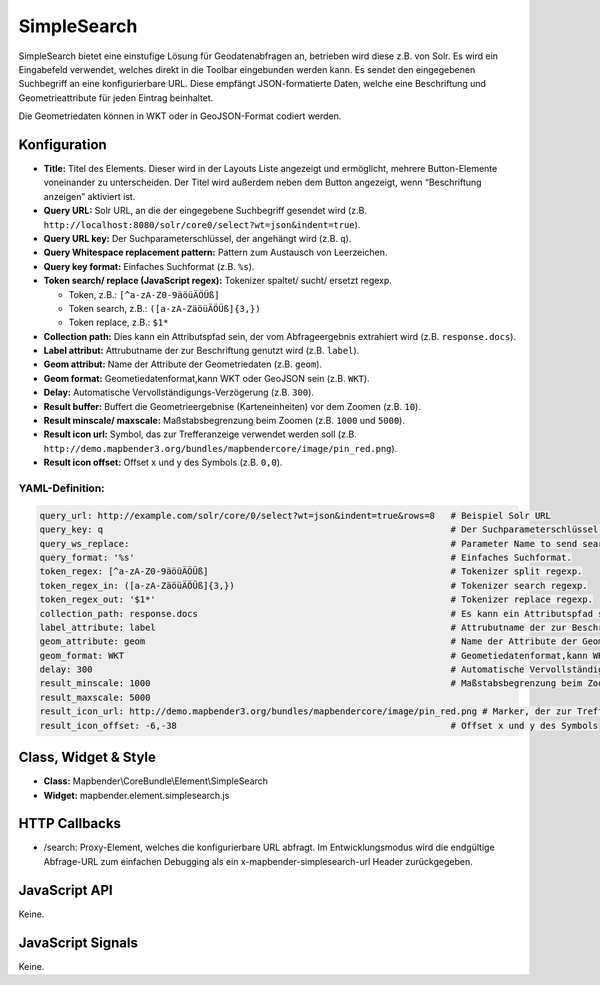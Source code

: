 .. _simplesearch:

SimpleSearch
************

SimpleSearch bietet eine einstufige Lösung für Geodatenabfragen an, betrieben wird diese z.B. von Solr. Es wird ein Eingabefeld verwendet, welches direkt in die Toolbar eingebunden werden kann. Es sendet den eingegebenen Suchbegriff an eine konfigurierbare URL. Diese empfängt JSON-formatierte Daten, welche eine Beschriftung und Geometrieattribute für jeden Eintrag beinhaltet.

Die Geometriedaten können in WKT oder in GeoJSON-Format codiert werden.

.. image:: ../../../../../figures/simplesearch.png
     :scale: 80


Konfiguration
=============

.. image:: ../../../../../figures/de/simplesearch_configuration_a.png
     :scale: 80

.. image:: ../../../../../figures/de/simplesearch_configuration_b.png
     :scale: 80
             
* **Title:** Titel des Elements. Dieser wird in der Layouts Liste angezeigt und ermöglicht, mehrere Button-Elemente voneinander zu unterscheiden. Der Titel wird außerdem neben dem Button angezeigt, wenn “Beschriftung anzeigen” aktiviert ist.
* **Query URL:** Solr URL, an die der eingegebene Suchbegriff gesendet wird (z.B. ``http://localhost:8080/solr/core0/select?wt=json&indent=true``).
* **Query URL key:** Der Suchparameterschlüssel, der angehängt wird (z.B. ``q``).
* **Query Whitespace replacement pattern:** Pattern zum Austausch von Leerzeichen.
* **Query key format:** Einfaches Suchformat (z.B. ``%s``).
* **Token search/ replace (JavaScript regex):** Tokenizer spaltet/ sucht/ ersetzt regexp.

  * Token, z.B.: ``[^a-zA-Z0-9äöüÄÖÜß]``
  * Token search, z.B.: ``([a-zA-ZäöüÄÖÜß]{3,})``
  * Token replace, z.B.: ``$1*``
    
* **Collection path:** Dies kann ein Attributspfad sein, der vom Abfrageergebnis extrahiert wird (z.B. ``response.docs``).
* **Label attribut:** Attrubutname der zur Beschriftung genutzt wird (z.B. ``label``).
* **Geom attribut:** Name der Attribute der Geometriedaten (z.B. ``geom``).
* **Geom format:** Geometiedatenformat,kann WKT oder GeoJSON sein (z.B. ``WKT``).
* **Delay:** Automatische Vervollständigungs-Verzögerung (z.B. ``300``).
* **Result buffer:** Buffert die Geometrieergebnise (Karteneinheiten) vor dem Zoomen (z.B. ``10``).
* **Result minscale/ maxscale:** Maßstabsbegrenzung beim Zoomen (z.B. ``1000`` und ``5000``).
* **Result icon url:** Symbol, das zur Trefferanzeige verwendet werden soll (z.B. ``http://demo.mapbender3.org/bundles/mapbendercore/image/pin_red.png``).
* **Result icon offset:** Offset x und y des Symbols (z.B. ``0,0``).



YAML-Definition:
----------------

.. code-block:: yaml

   query_url: http://example.com/solr/core/0/select?wt=json&indent=true&rows=8   # Beispiel Solr URL
   query_key: q                                                                  # Der Suchparameterschlüssel, der angehängt wird
   query_ws_replace:                                                             # Parameter Name to send search term with.
   query_format: '%s'                                                            # Einfaches Suchformat.
   token_regex: [^a-zA-Z0-9äöüÄÖÜß]                                              # Tokenizer split regexp.
   token_regex_in: ([a-zA-ZäöüÄÖÜß]{3,})                                         # Tokenizer search regexp.
   token_regex_out: '$1*'                                                        # Tokenizer replace regexp.
   collection_path: response.docs                                                # Es kann ein Attributspfad sein, der vom Abfrageergebnis extrahiert wird.
   label_attribute: label                                                        # Attrubutname der zur Beschriftung genutzt wird 
   geom_attribute: geom                                                          # Name der Attribute der Geometriedaten 
   geom_format: WKT                                                              # Geometiedatenformat,kann WKT oder GeoJSON sein
   delay: 300                                                                    # Automatische Vervollständigungs-Verzögerung. 0   result_buffer: 50                                                             # Buffert die Geometrieergebnise (Karteneinheiten) vor dem Zoomen
   result_minscale: 1000                                                         # Maßstabsbegrenzung beim Zoomen, ~ für keine Begrenzung
   result_maxscale: 5000
   result_icon_url: http://demo.mapbender3.org/bundles/mapbendercore/image/pin_red.png # Marker, der zur Trefferanzeige verwendet werden soll
   result_icon_offset: -6,-38                                                    # Offset x und y des Symbols
   

Class, Widget & Style
=========================

* **Class:** Mapbender\\CoreBundle\\Element\\SimpleSearch
* **Widget:** mapbender.element.simplesearch.js

HTTP Callbacks
==============

- /search: Proxy-Element, welches die konfigurierbare URL abfragt. Im Entwicklungsmodus wird die endgültige Abfrage-URL zum einfachen Debugging als ein x-mapbender-simplesearch-url Header zurückgegeben.

JavaScript API
==============

Keine.

JavaScript Signals
==================

Keine.
